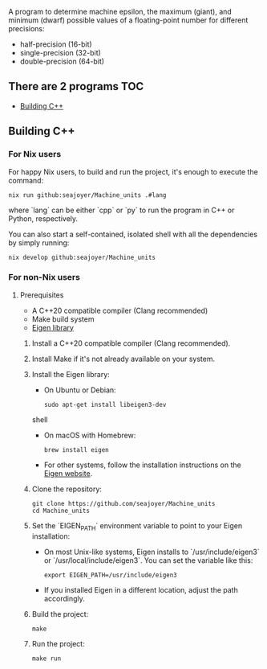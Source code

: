 #+TITLE Homework on floating point numbers

A program to determine machine epsilon, the maximum (giant), and minimum (dwarf) possible values of a floating-point number for different precisions:

- half-precision (16-bit)
- single-precision (32-bit)
- double-precision (64-bit)

** There are 2 programs :TOC:
  - [[#building-c][Building C++]]

** Building C++
*** For Nix users

For happy Nix users, to build and run the project, it's enough to execute the command:

#+begin_src shell
nix run github:seajoyer/Machine_units .#lang
#+end_src

where `lang` can be either `cpp` or `py` to run the program in C++ or Python, respectively.

You can also start a self-contained, isolated shell with all the dependencies by simply running:

#+begin_src shell
nix develop github:seajoyer/Machine_units
#+end_src

*** For non-Nix users

**** Prerequisites

- A C++20 compatible compiler (Clang recommended)
- Make build system
- [[https://eigen.tuxfamily.org/][Eigen library]]

1. Install a C++20 compatible compiler (Clang recommended).

2. Install Make if it's not already available on your system.

3. Install the Eigen library:
   - On Ubuntu or Debian:
     #+begin_src shell
     sudo apt-get install libeigen3-dev
     #+end_src shell
   - On macOS with Homebrew:
     #+begin_src shell
     brew install eigen
     #+end_src
   - For other systems, follow the installation instructions on the [[https://eigen.tuxfamily.org/][Eigen website]].

4. Clone the repository:
   #+begin_src shell
   git clone https://github.com/seajoyer/Machine_units
   cd Machine_units
   #+end_src

5. Set the `EIGEN_PATH` environment variable to point to your Eigen installation:
   - On most Unix-like systems, Eigen installs to `/usr/include/eigen3` or `/usr/local/include/eigen3`. You can set the variable like this:
   #+begin_src shell
     export EIGEN_PATH=/usr/include/eigen3
   #+end_src
   - If you installed Eigen in a different location, adjust the path accordingly.

6. Build the project:
   #+begin_src shell
   make
   #+end_src

7. Run the project:
   #+begin_src shell
   make run
   #+end_src

